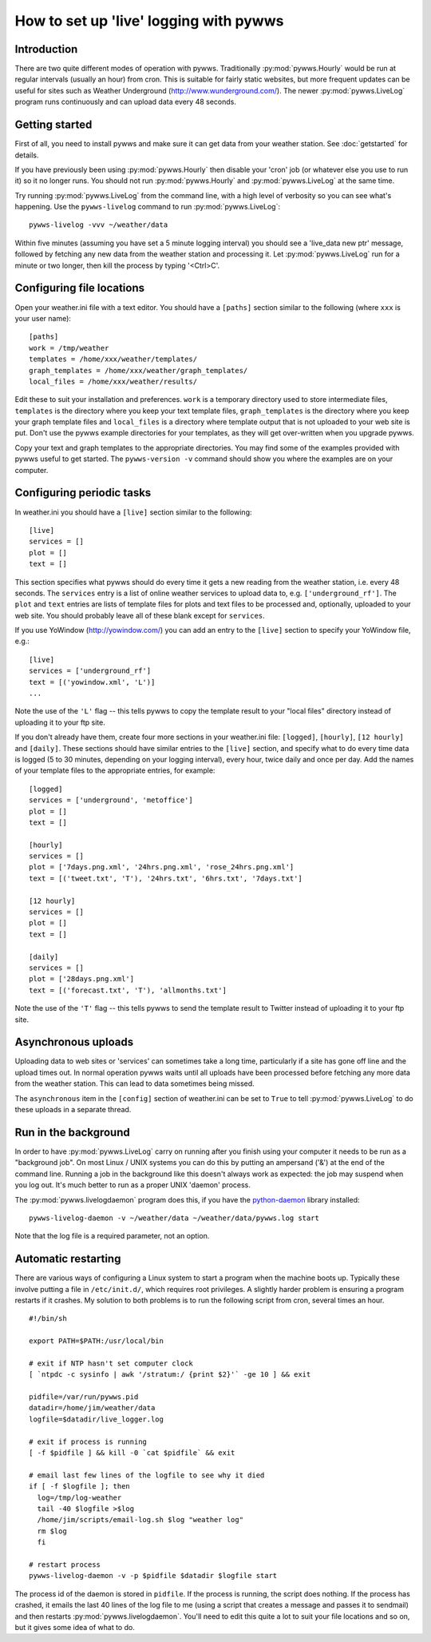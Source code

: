 .. pywws - Python software for USB Wireless Weather Stations
   http://github.com/jim-easterbrook/pywws
   Copyright (C) 2008-14  Jim Easterbrook  jim@jim-easterbrook.me.uk

   This program is free software; you can redistribute it and/or
   modify it under the terms of the GNU General Public License
   as published by the Free Software Foundation; either version 2
   of the License, or (at your option) any later version.

   This program is distributed in the hope that it will be useful,
   but WITHOUT ANY WARRANTY; without even the implied warranty of
   MERCHANTABILITY or FITNESS FOR A PARTICULAR PURPOSE.  See the
   GNU General Public License for more details.

   You should have received a copy of the GNU General Public License
   along with this program; if not, write to the Free Software
   Foundation, Inc., 51 Franklin Street, Fifth Floor, Boston, MA  02110-1301, USA.

How to set up 'live' logging with pywws
=======================================

Introduction
------------

There are two quite different modes of operation with pywws.
Traditionally :py:mod:`pywws.Hourly` would be run at regular intervals (usually an hour) from cron.
This is suitable for fairly static websites, but more frequent updates can be useful for sites such as Weather Underground (http://www.wunderground.com/).
The newer :py:mod:`pywws.LiveLog` program runs continuously and can upload data every 48 seconds.

Getting started
---------------

First of all, you need to install pywws and make sure it can get data from your weather station.
See :doc:`getstarted` for details.

If you have previously been using :py:mod:`pywws.Hourly` then disable your 'cron' job (or whatever else you use to run it) so it no longer runs.
You should not run :py:mod:`pywws.Hourly` and :py:mod:`pywws.LiveLog` at the same time.

Try running :py:mod:`pywws.LiveLog` from the command line, with a high level of verbosity so you can see what's happening.
Use the ``pywws-livelog`` command to run :py:mod:`pywws.LiveLog`::

   pywws-livelog -vvv ~/weather/data

Within five minutes (assuming you have set a 5 minute logging interval) you should see a 'live_data new ptr' message, followed by fetching any new data from the weather station and processing it.
Let :py:mod:`pywws.LiveLog` run for a minute or two longer, then kill the process by typing '<Ctrl>C'.

.. versionchanged:: 14.04.dev1194
   the ``pywws-livelog`` command replaced ``scripts/pywws-livelog.py``.

Configuring file locations
--------------------------

Open your weather.ini file with a text editor.
You should have a ``[paths]`` section similar to the following (where ``xxx`` is your user name)::

  [paths]
  work = /tmp/weather
  templates = /home/xxx/weather/templates/
  graph_templates = /home/xxx/weather/graph_templates/
  local_files = /home/xxx/weather/results/

Edit these to suit your installation and preferences.
``work`` is a temporary directory used to store intermediate files, ``templates`` is the directory where you keep your text template files, ``graph_templates`` is the directory where you keep your graph template files and ``local_files`` is a directory where template output that is not uploaded to your web site is put.
Don't use the pywws example directories for your templates, as they will get over-written when you upgrade pywws.

Copy your text and graph templates to the appropriate directories.
You may find some of the examples provided with pywws useful to get started.
The ``pywws-version -v`` command should show you where the examples are on your computer.

.. versionadded:: 14.04.dev1194
   the ``pywws-version`` command.

Configuring periodic tasks
--------------------------

In weather.ini you should have a ``[live]`` section similar to the following::

   [live]
   services = []
   plot = []
   text = []

This section specifies what pywws should do every time it gets a new reading from the weather station, i.e. every 48 seconds.
The ``services`` entry is a list of online weather services to upload data to, e.g. ``['underground_rf']``.
The ``plot`` and ``text`` entries are lists of template files for plots and text files to be processed and, optionally, uploaded to your web site.
You should probably leave all of these blank except for ``services``.

If you use YoWindow (http://yowindow.com/) you can add an entry to the ``[live]`` section to specify your YoWindow file, e.g.::

   [live]
   services = ['underground_rf']
   text = [('yowindow.xml', 'L')]
   ...

Note the use of the ``'L'`` flag -- this tells pywws to copy the template result to your "local files" directory instead of uploading it to your ftp site.

If you don't already have them, create four more sections in your weather.ini file: ``[logged]``, ``[hourly]``, ``[12 hourly]`` and ``[daily]``.
These sections should have similar entries to the ``[live]`` section, and specify what to do every time data is logged (5 to 30 minutes, depending on your logging interval), every hour, twice daily and once per day.
Add the names of your template files to the appropriate entries, for example::

   [logged]
   services = ['underground', 'metoffice']
   plot = []
   text = []

   [hourly]
   services = []
   plot = ['7days.png.xml', '24hrs.png.xml', 'rose_24hrs.png.xml']
   text = [('tweet.txt', 'T'), '24hrs.txt', '6hrs.txt', '7days.txt']

   [12 hourly]
   services = []
   plot = []
   text = []

   [daily]
   services = []
   plot = ['28days.png.xml']
   text = [('forecast.txt', 'T'), 'allmonths.txt']

Note the use of the ``'T'`` flag -- this tells pywws to send the template result to Twitter instead of uploading it to your ftp site.

.. versionadded:: 14.05.dev1211
   ``[cron name]`` sections.
   If you need more flexibility in when tasks are done you can use ``[cron name]`` sections.
   See :doc:`weather_ini` for more detail.

.. versionchanged:: 13.06_r1015
   added the ``'T'`` flag.
   Previously Twitter templates were listed separately in ``twitter`` entries in the ``[hourly]`` and other sections.
   The older syntax still works, but is deprecated.

.. versionchanged:: 13.05_r1013
   added a ``'yowindow.xml'`` template.
   Previously yowindow files were generated by a separate module, invoked by a ``yowindow`` entry in the ``[live]`` section.
   This older syntax still works, but is deprecated.

Asynchronous uploads
--------------------

.. versionadded:: 13.09_r1057

Uploading data to web sites or 'services' can sometimes take a long time, particularly if a site has gone off line and the upload times out.
In normal operation pywws waits until all uploads have been processed before fetching any more data from the weather station.
This can lead to data sometimes being missed.

The ``asynchronous`` item in the ``[config]`` section of weather.ini can be set to ``True`` to tell :py:mod:`pywws.LiveLog` to do these uploads in a separate thread.

Run in the background
---------------------

.. versionadded:: 13.12.dev1118

In order to have :py:mod:`pywws.LiveLog` carry on running after you finish using your computer it needs to be run as a "background job".
On most Linux / UNIX systems you can do this by putting an ampersand ('&') at the end of the command line.
Running a job in the background like this doesn't always work as expected: the job may suspend when you log out.
It's much better to run as a proper UNIX 'daemon' process.

The :py:mod:`pywws.livelogdaemon` program does this, if you have the `python-daemon <https://pypi.python.org/pypi/python-daemon/>`_ library installed::

   pywws-livelog-daemon -v ~/weather/data ~/weather/data/pywws.log start

Note that the log file is a required parameter, not an option.

Automatic restarting
--------------------

There are various ways of configuring a Linux system to start a program when the machine boots up.
Typically these involve putting a file in ``/etc/init.d/``, which requires root privileges.
A slightly harder problem is ensuring a program restarts if it crashes.
My solution to both problems is to run the following script from cron, several times an hour. ::

   #!/bin/sh

   export PATH=$PATH:/usr/local/bin

   # exit if NTP hasn't set computer clock
   [ `ntpdc -c sysinfo | awk '/stratum:/ {print $2}'` -ge 10 ] && exit

   pidfile=/var/run/pywws.pid
   datadir=/home/jim/weather/data
   logfile=$datadir/live_logger.log

   # exit if process is running
   [ -f $pidfile ] && kill -0 `cat $pidfile` && exit

   # email last few lines of the logfile to see why it died
   if [ -f $logfile ]; then
     log=/tmp/log-weather
     tail -40 $logfile >$log
     /home/jim/scripts/email-log.sh $log "weather log"
     rm $log
     fi

   # restart process
   pywws-livelog-daemon -v -p $pidfile $datadir $logfile start

The process id of the daemon is stored in ``pidfile``.
If the process is running, the script does nothing.
If the process has crashed, it emails the last 40 lines of the log file to me (using a script that creates a message and passes it to sendmail) and then restarts :py:mod:`pywws.livelogdaemon`.
You'll need to edit this quite a lot to suit your file locations and so on, but it gives some idea of what to do.